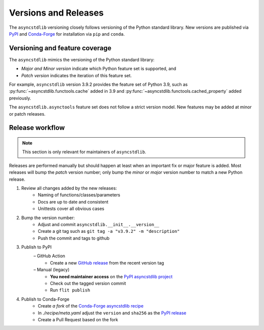 =====================
Versions and Releases
=====================

The ``asyncstdlib`` versioning closely follows
versioning of the Python standard library.
New versions are published via `PyPI`_ and `Conda-Forge`_
for installation via ``pip`` and ``conda``.

Versioning and feature coverage
===============================

The ``asyncstdlib`` mimics the versioning of the Python standard library:

* *Major and Minor version* indicate which Python feature set is supported, and
* *Patch version* indicates the iteration of this feature set.

For example, ``asyncstdlib`` version 3.9.2 provides the feature set of Python 3.9,
such as :py:func:`~asyncstdlib.functools.cache` added in 3.9
and :py:func:`~asyncstdlib.functools.cached_property` added previously.

The ``asyncstdlib.asynctools`` feature set does not follow a strict version model.
New features may be added at minor or patch releases.

Release workflow
================

.. note::

    This section is only relevant for maintainers of ``asyncstdlib``.

Releases are performed manually but should happen at least when
an important fix or major feature is added.
Most releases will bump the *patch* version number;
only bump the *minor* or *major* version number to match a new Python release.

1. Review all changes added by the new releases:
    * Naming of functions/classes/parameters
    * Docs are up to date and consistent
    * Unittests cover all obvious cases

2. Bump the version number:
    * Adjust and commit ``asyncstdlib.__init__.__version__``
    * Create a git tag such as ``git tag -a "v3.9.2" -m "description"``
    * Push the commit and tags to github

3. Publish to PyPI
    – GitHub Action
        * Create a new `GitHub release`_ from the recent version tag
    – Manual (legacy)
        * **You need maintainer access** on the `PyPI asyncstdlib project`_
        * Check out the tagged version commit
        * Run ``flit publish``

4. Publish to Conda-Forge
    * Create *a fork* of the `Conda-Forge asyncstdlib recipe`_
    * In `./recipe/meta.yaml` adjust the ``version`` and ``sha256`` as the `PyPI release`_
    * Create a Pull Request based on the fork

.. _PyPI: https://pypi.org
.. _Conda-Forge: https://conda-forge.org
.. _`PyPI asyncstdlib project`: https://pypi.org/project/asyncstdlib/
.. _`GitHub release`: https://docs.github.com/en/repositories/releasing-projects-on-github/about-releases
.. _`Conda-Forge asyncstdlib recipe`: https://github.com/conda-forge/asyncstdlib-feedstock
.. _`PyPI release`: https://pypi.org/project/asyncstdlib/#files
